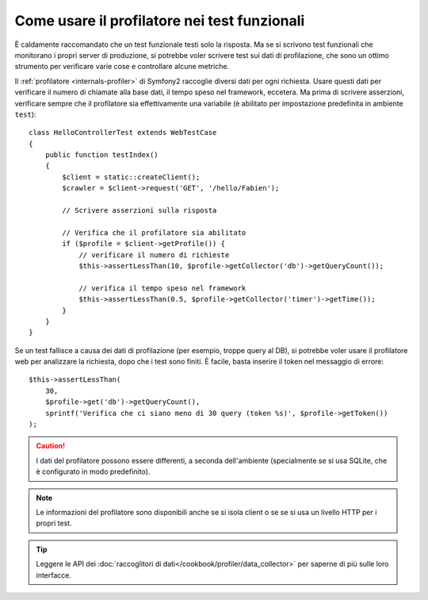 .. index::
   single: Test; Profilazione

Come usare il profilatore nei test funzionali
=============================================

È caldamente raccomandato che un test funzionale testi solo la risposta. Ma se si
scrivono test funzionali che monitorano i propri server di produzione, si potrebbe
voler scrivere test sui dati di profilazione, che sono un ottimo strumento per
verificare varie cose e controllare alcune metriche.

Il :ref:`profilatore <internals-profiler>` di Symfony2 raccoglie diversi dati
per ogni richiesta. Usare questi dati per verificare il numero di chiamate alla base dati,
il tempo speso nel framework, eccetera. Ma prima di scrivere asserzioni, verificare
sempre che il profilatore sia effettivamente una variabile (è abilitato per impostazione
predefinita in ambiente ``test``)::

    class HelloControllerTest extends WebTestCase
    {
        public function testIndex()
        {
            $client = static::createClient();
            $crawler = $client->request('GET', '/hello/Fabien');

            // Scrivere asserzioni sulla risposta

            // Verifica che il profilatore sia abilitato
            if ($profile = $client->getProfile()) {
                // verificare il numero di richieste
                $this->assertLessThan(10, $profile->getCollector('db')->getQueryCount());

                // verifica il tempo speso nel framework
                $this->assertLessThan(0.5, $profile->getCollector('timer')->getTime());
            }
        }
    }

Se un test fallisce a causa dei dati di profilazione (per esempio, troppe query al DB),
si potrebbe voler usare il profilatore web per analizzare la richiesta, dopo che i test
sono finiti. È facile, basta inserire il token nel messaggio di errore::

    $this->assertLessThan(
        30,
        $profile->get('db')->getQueryCount(),
        sprintf('Verifica che ci siano meno di 30 query (token %s)', $profile->getToken())
    );

.. caution::

     I dati del profilatore possono essere differenti, a seconda dell'ambiente
     (specialmente se si usa SQLite, che è configurato in modo
     predefinito).

.. note::

    Le informazioni del profilatore sono disponibili anche se si isola client o se
    se si usa un livello HTTP per i propri test.

.. tip::

    Leggere le API dei :doc:`raccoglitori di dati</cookbook/profiler/data_collector>`
    per saperne di più sulle loro interfacce.
